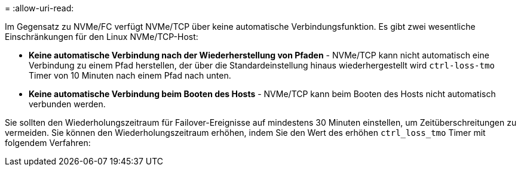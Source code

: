 = 
:allow-uri-read: 


Im Gegensatz zu NVMe/FC verfügt NVMe/TCP über keine automatische Verbindungsfunktion. Es gibt zwei wesentliche Einschränkungen für den Linux NVMe/TCP-Host:

* *Keine automatische Verbindung nach der Wiederherstellung von Pfaden* - NVMe/TCP kann nicht automatisch eine Verbindung zu einem Pfad herstellen, der über die Standardeinstellung hinaus wiederhergestellt wird `ctrl-loss-tmo` Timer von 10 Minuten nach einem Pfad nach unten.
* *Keine automatische Verbindung beim Booten des Hosts* - NVMe/TCP kann beim Booten des Hosts nicht automatisch verbunden werden.


Sie sollten den Wiederholungszeitraum für Failover-Ereignisse auf mindestens 30 Minuten einstellen, um Zeitüberschreitungen zu vermeiden. Sie können den Wiederholungszeitraum erhöhen, indem Sie den Wert des erhöhen `ctrl_loss_tmo` Timer mit folgendem Verfahren:
